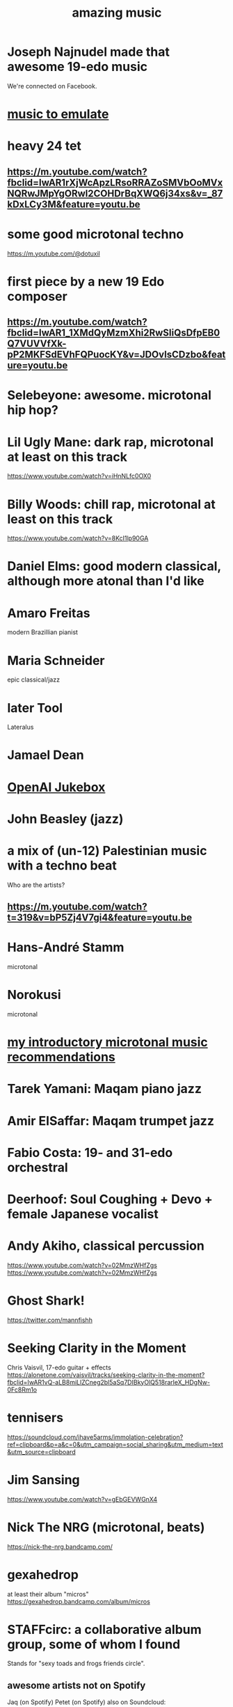 :PROPERTIES:
:ID:       f927cc31-1266-4352-978a-b0e00fb806a8
:END:
#+title: amazing music
* Joseph Najnudel made that awesome 19-edo music
  We're connected on Facebook.
* [[id:aca05102-442c-4cef-a920-905efc362bc2][music to emulate]]
* heavy 24 tet
** https://m.youtube.com/watch?fbclid=IwAR1rXjWcApzLRsoRRAZoSMVbOoMVxNQRwJMpYgORwl2COHDrBqXWQ6j34xs&v=_87kDxLCy3M&feature=youtu.be
* some good microtonal techno
  https://m.youtube.com/@dotuxil
* first piece by a new 19 Edo composer
** https://m.youtube.com/watch?fbclid=IwAR1_1XMdQyMzmXhi2RwSIiQsDfpEB0Q7VUVVfXk-pP2MKFSdEVhFQPuocKY&v=JDOvIsCDzbo&feature=youtu.be
* Selebeyone: awesome. microtonal hip hop?
* Lil Ugly Mane: dark rap, microtonal at least on this track
  https://www.youtube.com/watch?v=iHnNLfc0OX0
* Billy Woods: chill rap, microtonal at least on this track
  https://www.youtube.com/watch?v=8KcI1lp90GA
* Daniel Elms: good modern classical, although more atonal than I'd like
* Amaro Freitas
  modern Brazillian pianist
* Maria Schneider
  epic classical/jazz
* later Tool
  Lateralus
* Jamael Dean
* [[id:7bde5646-14eb-4dce-a2d1-0d44804b737a][OpenAI Jukebox]]
* John Beasley (jazz)
* a mix of (un-12) Palestinian music with a techno beat
  Who are the artists?
** https://m.youtube.com/watch?t=319&v=bP5Zj4V7gi4&feature=youtu.be
* Hans-André Stamm
  microtonal
* Norokusi
  microtonal
* [[id:339f3f3a-49c2-4dfd-a66c-de482ccec92a][my introductory microtonal music recommendations]]
* Tarek Yamani: Maqam piano jazz
* Amir ElSaffar: Maqam trumpet jazz
* Fabio Costa: 19- and 31-edo orchestral
* Deerhoof: Soul Coughing + Devo + female Japanese vocalist
* Andy Akiho, classical percussion
  https://www.youtube.com/watch?v=02MmzWHfZgs
  https://www.youtube.com/watch?v=02MmzWHfZgs
* Ghost Shark!
  https://twitter.com/mannfishh
* Seeking Clarity in the Moment
  Chris Vaisvil, 17-edo guitar + effects
  https://alonetone.com/vaisvil/tracks/seeking-clarity-in-the-moment?fbclid=IwAR1vQ-aLB8miLlZCneg2bl5aSq7DIBkyOlQ518rarleX_HDgNw-0Fc8Rm1o
* tennisers
  https://soundcloud.com/ihave5arms/immolation-celebration?ref=clipboard&p=a&c=0&utm_campaign=social_sharing&utm_medium=text&utm_source=clipboard
* Jim Sansing
  https://www.youtube.com/watch?v=gEbGEVWGnX4
* Nick The NRG (microtonal, beats)
  https://nick-the-nrg.bandcamp.com/
* gexahedrop
  at least their album "micros"
  https://gexahedrop.bandcamp.com/album/micros
* *STAFFcirc*: a collaborative album group, some of whom I found
  Stands for "sexy toads and frogs friends circle".
** awesome artists not on Spotify
   Jaq (on Spotify)
   Petet (on Spotify)
     also on Soundcloud: https://soundcloud.com/symphonynth
   Emelia K (on Spotify)
   0x70457465 (nowhere)
   STC_100n (nowhere)
     for n in [1..4]
   Abd al-Mahdi (nowhere)
** awesome on the record but mostly not awesome on spotify
   vince kaichan
   hunter van brocklin
   tancla
   themnotyou
* Ordinate
* Gaia Complex (Aidan Lochran)
Xen, electronic, beats.
https://gaiacomplex.bandcamp.com/album/how-to-spread-fractals-on-toast/
* Methods Body
https://methodsbody.bandcamp.com/album/methods-body
* Claudi Meneghin
https://www.youtube.com/watch?v=3bvlz6RgKng&feature=youtu.be
* Makeunder
The Great Headless Blank
* Alois Hába: famous classical micorotnal
* Wyschnegradsky: "melodic" microtonal classical
a neighbor of Ives
* Easley Blackwood's microtonal album
https://www.youtube.com/watch?v=HbuFPpiJL1o
* Taylor Brook
https://www.youtube.com/watch?v=kpHSC8eWWL8
* John Starrett
https://soundcloud.com/user-963307730/my-newt-waltz-slow
* Yet to fully explore: microtonalists like Prokofiev, Debussy
https://www.facebook.com/groups/xenharmonic2/permalink/3310548138965465/
* Tom Price
https://soundcloud.com/tomprice719
* Piers Hudson
https://soundcloud.com/piershudsoncomposer
* Antoine Beaudet
https://soundcloud.com/jollybard
* Stephen Weigel's emoji-titled album
"Postmodern EDM". Unbelievably awesome.
https://xenharmonicgod.bandcamp.com/album/
* H.Wakabayashi Microtonal
is a youtube channel, maybe more
* Rami Olsen
* syzygwa (Jon Lervold)
https://syzygywa.bandcamp.com
jonlervold.com
* Chico Buarque (artist), Construção (song)
funky Brazillian film music
* Cryptic Ruse - Chains of Smoke
  microtonal metal album
* Jute Gyte - Ovini
microtonal metal album
* Zach Curley 333, on bandcamp
just-intoed and odd-edo guitar music
https://zachcurley333.bandcamp.com/
* Microwave 64, on bandcamp
https://microwave64.bandcamp.com/album/microwave?fbclid=IwAR2QZwmXgX0TTDTlIvLiSGlD-CIF412jDsxeAN8-kOZC_Vq6y4CoFcDs4oM
* Elaine Walker / ZIA
https://ziaspace.bandcamp.com/
* Zhea Erose
https://zheaerosemusic.bandcamp.com/track/sola
* Adam Hochstatter, film music
* Aaron Krister Johnson
** Setiesque (46 edo)
   https://aaronkristerjohnson.bandcamp.com/track/satiesque
* Big Brazillian Disaster
https://selonetlabel.bandcamp.com/album/the-big-brazilian-disaster?fbclid=IwAR0OtfmJ4yEn1lDoFcXYVPYxSGNLz6OBQ8U70idLmLo4b3pqSC657UdqJnM
